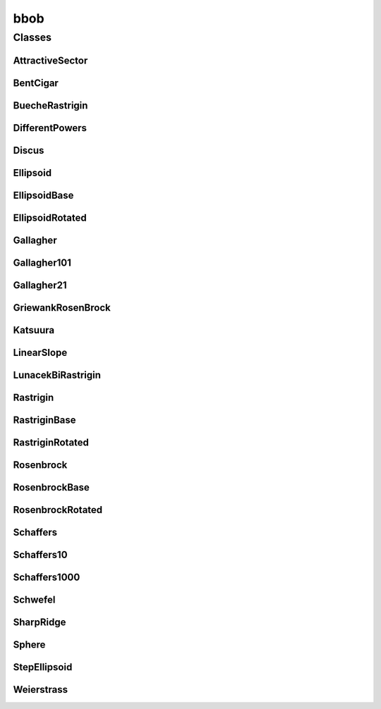 
bbob 
================


Classes
----------
AttractiveSector
~~~~~~~~~~~~~~~~
.. doxygenclass:: ioh::problem::bbob::AttractiveSector

BentCigar
~~~~~~~~~~~~~~~~
.. doxygenclass:: ioh::problem::bbob::BentCigar

BuecheRastrigin
~~~~~~~~~~~~~~~~
.. doxygenclass:: ioh::problem::bbob::BuecheRastrigin

DifferentPowers
~~~~~~~~~~~~~~~~
.. doxygenclass:: ioh::problem::bbob::DifferentPowers

Discus
~~~~~~~~~~~~~~~~
.. doxygenclass:: ioh::problem::bbob::Discus

Ellipsoid
~~~~~~~~~~~~~~~~
.. doxygenclass:: ioh::problem::bbob::Ellipsoid

EllipsoidBase
~~~~~~~~~~~~~~~~
.. doxygenclass:: ioh::problem::bbob::EllipsoidBase

EllipsoidRotated
~~~~~~~~~~~~~~~~
.. doxygenclass:: ioh::problem::bbob::EllipsoidRotated

Gallagher
~~~~~~~~~~~~~~~~
.. doxygenclass:: ioh::problem::bbob::Gallagher

Gallagher101
~~~~~~~~~~~~~~~~
.. doxygenclass:: ioh::problem::bbob::Gallagher101

Gallagher21
~~~~~~~~~~~~~~~~
.. doxygenclass:: ioh::problem::bbob::Gallagher21

GriewankRosenBrock
~~~~~~~~~~~~~~~~
.. doxygenclass:: ioh::problem::bbob::GriewankRosenBrock

Katsuura
~~~~~~~~~~~~~~~~
.. doxygenclass:: ioh::problem::bbob::Katsuura

LinearSlope
~~~~~~~~~~~~~~~~
.. doxygenclass:: ioh::problem::bbob::LinearSlope

LunacekBiRastrigin
~~~~~~~~~~~~~~~~
.. doxygenclass:: ioh::problem::bbob::LunacekBiRastrigin

Rastrigin
~~~~~~~~~~~~~~~~
.. doxygenclass:: ioh::problem::bbob::Rastrigin

RastriginBase
~~~~~~~~~~~~~~~~
.. doxygenclass:: ioh::problem::bbob::RastriginBase

RastriginRotated
~~~~~~~~~~~~~~~~
.. doxygenclass:: ioh::problem::bbob::RastriginRotated

Rosenbrock
~~~~~~~~~~~~~~~~
.. doxygenclass:: ioh::problem::bbob::Rosenbrock

RosenbrockBase
~~~~~~~~~~~~~~~~
.. doxygenclass:: ioh::problem::bbob::RosenbrockBase

RosenbrockRotated
~~~~~~~~~~~~~~~~
.. doxygenclass:: ioh::problem::bbob::RosenbrockRotated

Schaffers
~~~~~~~~~~~~~~~~
.. doxygenclass:: ioh::problem::bbob::Schaffers

Schaffers10
~~~~~~~~~~~~~~~~
.. doxygenclass:: ioh::problem::bbob::Schaffers10

Schaffers1000
~~~~~~~~~~~~~~~~
.. doxygenclass:: ioh::problem::bbob::Schaffers1000

Schwefel
~~~~~~~~~~~~~~~~
.. doxygenclass:: ioh::problem::bbob::Schwefel

SharpRidge
~~~~~~~~~~~~~~~~
.. doxygenclass:: ioh::problem::bbob::SharpRidge

Sphere
~~~~~~~~~~~~~~~~
.. doxygenclass:: ioh::problem::bbob::Sphere

StepEllipsoid
~~~~~~~~~~~~~~~~
.. doxygenclass:: ioh::problem::bbob::StepEllipsoid

Weierstrass
~~~~~~~~~~~~~~~~
.. doxygenclass:: ioh::problem::bbob::Weierstrass

